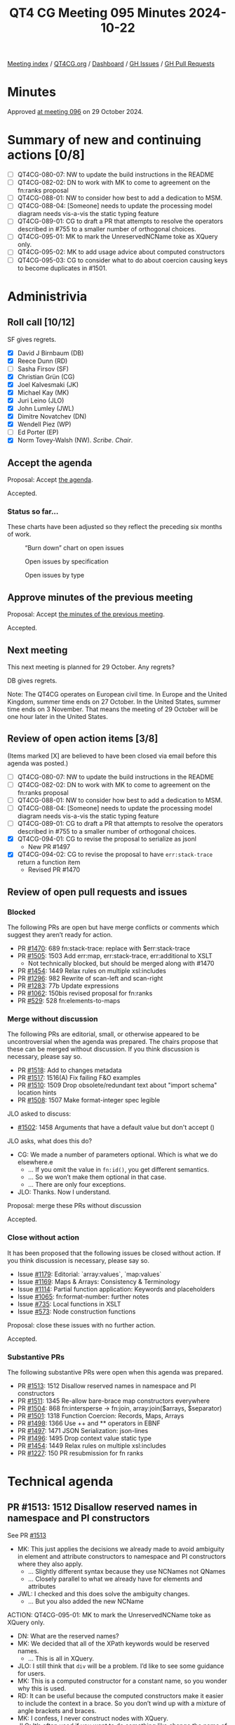 :PROPERTIES:
:ID:       480AF3C8-054F-4A75-926D-FBA4E7F61A61
:END:
#+title: QT4 CG Meeting 095 Minutes 2024-10-22
#+author: Norm Tovey-Walsh
#+filetags: :qt4cg:
#+options: html-style:nil h:6 toc:nil
#+html_head: <link rel="stylesheet" type="text/css" href="/meeting/css/htmlize.css"/>
#+html_head: <link rel="stylesheet" type="text/css" href="../../../css/style.css"/>
#+html_head: <link rel="shortcut icon" href="/img/QT4-64.png" />
#+html_head: <link rel="apple-touch-icon" sizes="64x64" href="/img/QT4-64.png" type="image/png" />
#+html_head: <link rel="apple-touch-icon" sizes="76x76" href="/img/QT4-76.png" type="image/png" />
#+html_head: <link rel="apple-touch-icon" sizes="120x120" href="/img/QT4-120.png" type="image/png" />
#+html_head: <link rel="apple-touch-icon" sizes="152x152" href="/img/QT4-152.png" type="image/png" />
#+options: author:nil email:nil creator:nil timestamp:nil
#+startup: showall

[[../][Meeting index]] / [[https://qt4cg.org][QT4CG.org]] / [[https://qt4cg.org/dashboard][Dashboard]] / [[https://github.com/qt4cg/qtspecs/issues][GH Issues]] / [[https://github.com/qt4cg/qtspecs/pulls][GH Pull Requests]]

#+TOC: headlines 6

* Minutes
:PROPERTIES:
:unnumbered: t
:CUSTOM_ID: minutes
:END:

Approved [[../2024/10-29.html][at meeting 096]] on 29 October 2024.

* Summary of new and continuing actions [0/8]
:PROPERTIES:
:unnumbered: t
:CUSTOM_ID: new-actions
:END:

+ [ ] QT4CG-080-07: NW to update the build instructions in the README
+ [ ] QT4CG-082-02: DN to work with MK to come to agreement on the fn:ranks proposal
+ [ ] QT4CG-088-01: NW to consider how best to add a dedication to MSM.
+ [ ] QT4CG-088-04: [Someone] needs to update the processing model diagram needs vis-a-vis the static typing feature
+ [ ] QT4CG-089-01: CG to draft a PR that attempts to resolve the operators described in #755 to a smaller number of orthogonal choices.
+ [ ] QT4CG-095-01: MK to mark the UnreservedNCName toke as XQuery only.
+ [ ] QT4CG-095-02: MK to add usage advice about computed constructors
+ [ ] QT4CG-095-03: CG to consider what to do about coercion causing keys to become duplicates in #1501.

* Administrivia
:PROPERTIES:
:CUSTOM_ID: administrivia
:END:

** Roll call [10/12]
:PROPERTIES:
:CUSTOM_ID: roll-call
:END:

SF gives regrets.

+ [X] David J Birnbaum (DB)
+ [X] Reece Dunn (RD)
+ [ ] Sasha Firsov (SF)
+ [X] Christian Grün (CG)
+ [X] Joel Kalvesmaki (JK)
+ [X] Michael Kay (MK)
+ [X] Juri Leino (JLO)
+ [X] John Lumley (JWL)
+ [X] Dimitre Novatchev (DN)
+ [X] Wendell Piez (WP)
+ [ ] Ed Porter (EP)
+ [X] Norm Tovey-Walsh (NW). /Scribe/. /Chair/.

** Accept the agenda
:PROPERTIES:
:CUSTOM_ID: agenda
:END:

Proposal: Accept [[../../agenda/2024/10-22.html][the agenda]].

Accepted.

*** Status so far…
:PROPERTIES:
:CUSTOM_ID: so-far
:END:

These charts have been adjusted so they reflect the preceding six months of work.

#+CAPTION: “Burn down” chart on open issues
#+NAME:   fig:open-issues
[[./issues-open-2024-10-22.png]]

#+CAPTION: Open issues by specification
#+NAME:   fig:open-issues-by-spec
[[./issues-by-spec-2024-10-22.png]]

#+CAPTION: Open issues by type
#+NAME:   fig:open-issues-by-type
[[./issues-by-type-2024-10-22.png]]

** Approve minutes of the previous meeting
:PROPERTIES:
:CUSTOM_ID: approve-minutes
:END:

Proposal: Accept [[../../minutes/2024/10-22.html][the minutes of the previous meeting]].

Accepted.

** Next meeting
:PROPERTIES:
:CUSTOM_ID: next-meeting
:END:

This next meeting is planned for 29 October. Any regrets?

DB gives regrets.

Note: The QT4CG operates on European civil time. In Europe and the United
Kingdom, summer time ends on 27 October. In the United States, summer time ends
on 3 November. That means the meeting of 29 October will be one hour later in
the United States.

** Review of open action items [3/8]
:PROPERTIES:
:CUSTOM_ID: open-actions
:END:

(Items marked [X] are believed to have been closed via email before
this agenda was posted.)

+ [ ] QT4CG-080-07: NW to update the build instructions in the README
+ [ ] QT4CG-082-02: DN to work with MK to come to agreement on the fn:ranks proposal
+ [ ] QT4CG-088-01: NW to consider how best to add a dedication to MSM.
+ [ ] QT4CG-088-04: [Someone] needs to update the processing model diagram needs vis-a-vis the static typing feature
+ [ ] QT4CG-089-01: CG to draft a PR that attempts to resolve the operators described in #755 to a smaller number of orthogonal choices.
+ [X] QT4CG-094-01: CG to revise the proposal to serialize as jsonl
  + New PR #1497
+ [X] QT4CG-094-02: CG to revise the proposal to have ~err:stack-trace~ return a function item 
  + Revised PR #1470

** Review of open pull requests and issues
:PROPERTIES:
:CUSTOM_ID: open-pull-requests
:END:

*** Blocked
:PROPERTIES:
:CUSTOM_ID: blocked
:END:

The following PRs are open but have merge conflicts or comments which
suggest they aren’t ready for action.

+ PR [[https://qt4cg.org/dashboard/#pr-1470][#1470]]: 689 fn:stack-trace: replace with $err:stack-trace
+ PR [[https://qt4cg.org/dashboard/#pr-1505][#1505]]: 1503 Add err:map, err:stack-trace, err:additional to XSLT
  + Not technically blocked, but should be merged along with #1470
+ PR [[https://qt4cg.org/dashboard/#pr-1454][#1454]]: 1449 Relax rules on multiple xsl:includes
+ PR [[https://qt4cg.org/dashboard/#pr-1296][#1296]]: 982 Rewrite of scan-left and scan-right
+ PR [[https://qt4cg.org/dashboard/#pr-1283][#1283]]: 77b Update expressions
+ PR [[https://qt4cg.org/dashboard/#pr-1062][#1062]]: 150bis revised proposal for fn:ranks
+ PR [[https://qt4cg.org/dashboard/#pr-529][#529]]: 528 fn:elements-to-maps

*** Merge without discussion
:PROPERTIES:
:CUSTOM_ID: merge-without-discussion
:END:

The following PRs are editorial, small, or otherwise appeared to be
uncontroversial when the agenda was prepared. The chairs propose that
these can be merged without discussion. If you think discussion is
necessary, please say so.

+ PR [[https://qt4cg.org/dashboard/#pr-1518][#1518]]: Add to changes metadata
+ PR [[https://qt4cg.org/dashboard/#pr-1517][#1517]]: 1516(A) Fix failing F&O examples
+ PR [[https://qt4cg.org/dashboard/#pr-1510][#1510]]: 1509 Drop obsolete/redundant text about "import schema" location hints
+ PR [[https://qt4cg.org/dashboard/#pr-1508][#1508]]: 1507 Make format-integer spec legible

JLO asked to discuss:

+ [[https://qt4cg.org/dashboard/#pr-1502][#1502]]: 1458 Arguments that have a default value but don't accept ()

JLO asks, what does this do?

+ CG: We made a number of parameters optional. Which is what we do elsewhere.e
  + … If you omit the value in ~fn:id()~, you get different semantics.
  + … So we won’t make them optional in that case.
  + … There are only four exceptions.
+ JLO: Thanks. Now I understand.

Proposal: merge these PRs without discussion

Accepted.

*** Close without action
:PROPERTIES:
:CUSTOM_ID: close-without-action
:END:

It has been proposed that the following issues be closed without action.
If you think discussion is necessary, please say so.

+ Issue [[https://github.com/qt4cg/qtspecs/issues/1179][#1179]]: Editorial: `array:values`, `map:values`
+ Issue [[https://github.com/qt4cg/qtspecs/issues/1169][#1169]]: Maps & Arrays: Consistency & Terminology
+ Issue [[https://github.com/qt4cg/qtspecs/issues/1114][#1114]]: Partial function application: Keywords and placeholders
+ Issue [[https://github.com/qt4cg/qtspecs/issues/1065][#1065]]: fn:format-number: further notes
+ Issue [[https://github.com/qt4cg/qtspecs/issues/735][#735]]: Local functions in XSLT
+ Issue [[https://github.com/qt4cg/qtspecs/issues/573][#573]]: Node construction functions

Proposal: close these issues with no further action.

Accepted.

*** Substantive PRs
:PROPERTIES:
:CUSTOM_ID: substantive
:END:

The following substantive PRs were open when this agenda was prepared.

+ PR [[https://qt4cg.org/dashboard/#pr-1513][#1513]]: 1512 Disallow reserved names in namespace and PI constructors
+ PR [[https://qt4cg.org/dashboard/#pr-1511][#1511]]: 1345 Re-allow bare-brace map constructors everywhere
+ PR [[https://qt4cg.org/dashboard/#pr-1504][#1504]]: 868 fn:intersperse → fn:join, array:join($arrays, $separator)
+ PR [[https://qt4cg.org/dashboard/#pr-1501][#1501]]: 1318 Function Coercion: Records, Maps, Arrays
+ PR [[https://qt4cg.org/dashboard/#pr-1498][#1498]]: 1366 Use ++ and ** operators in EBNF
+ PR [[https://qt4cg.org/dashboard/#pr-1497][#1497]]: 1471 JSON Serialization: json-lines
+ PR [[https://qt4cg.org/dashboard/#pr-1496][#1496]]: 1495 Drop context value static type
+ PR [[https://qt4cg.org/dashboard/#pr-1454][#1454]]: 1449 Relax rules on multiple xsl:includes
+ PR [[https://qt4cg.org/dashboard/#pr-1227][#1227]]: 150 PR resubmission for fn ranks


* Technical agenda
:PROPERTIES:
:CUSTOM_ID: technical-agenda
:END:

** PR #1513: 1512 Disallow reserved names in namespace and PI constructors
:PROPERTIES:
:CUSTOM_ID: pr-1513
:END:
See PR [[https://qt4cg.org/dashboard/#pr-1513][#1513]]

+ MK: This just applies the decisions we already made to avoid ambiguity in
  element and attribute constructors to namespace and PI constructors where they
  also apply.
  + … Slightly different syntax because they use NCNames not QNames
  + … Closely parallel to what we already have for elements and attributes
+ JWL: I checked and this does solve the ambiguity changes.
  + … But you also added the new NCName 

ACTION: QT4CG-095-01: MK to mark the UnreservedNCName toke as XQuery only.

+ DN: What are the reserved names?
+ MK: We decided that all of the XPath keywords would be reserved names.
  + … This is all in XQuery.
+ JLO: I still think that ~div~ will be a problem. I’d like to see some guidance for users.
+ MK: This is a computed constructor for a constant name, so you wonder why this is used.
+ RD: It can be useful because the computed constructors make it easier to
  include the context in a brace. So you don’t wind up with a mixture of angle
  brackets and braces.
+ MK: I confess, I never construct nodes with XQuery.
+ JLO: It’s often used if you want to do something like change the name of a
  node and copy all its attributes.
+ WP: What’s the status of automatically rewriting XQuery for upgrades.
+ DN: As WP reminded us, even though we’re forbidding some names, they’re
  perfectly valid. They can actually exist. It seems a bit restrictive to forbid
  them completely.
  + … Is there some other way to encode the names.
+ MK: Just write them in quotes.
+ JWL: This list is actually larger than the ones that *would* actually give you
  ambiguity. The ambiguity only occurs when it’s a binary operator.
+ MK: There are keywords like ~return~ that cause a lot of trouble.
+ RD: To answer WP’s point, it should be possible to detect that you’re running
  XQuery 4 and on the elements that are direct NCNames, you can check them. The
  editor action for the error could be to add quotes. That shouldn’t be too
  difficult to do in tooling.
+ CG: As JLO indicated, I think it would be useful to present the quoted syntax
  as the preferred approach. We could add new keywords in the future.

ACTION: QT4CG-095-02: MK to add usage advice about computed constructors

Proposal: Accept this PR.

Accepted.

** PR #1511: 1345 Re-allow bare-brace map constructors everywhere
:PROPERTIES:
:CUSTOM_ID: pr-1511
:END:
See PR [[https://qt4cg.org/dashboard/#pr-1511][#1511]]

MK introduces the issue. This is why we did all the reserved names!

+ MK: This gets rid of ~standaloneExpr~ which we don’t need anymore.
  + … (It incidentally standardizes on calling them “curly brackets” not curly braces, per Unicode)
  + … There’s quite a bit of text on using expressions that start and end with
    curly brackets inside an enclosed expression. You may need whitespace in some cases.

Proposal: Accept this PR.

Accepted.

** PR #1504: 868 fn:intersperse → fn:join, array:join($arrays, $separator)
:PROPERTIES:
:CUSTOM_ID: pr-1504
:END:
See PR [[https://qt4cg.org/dashboard/#pr-1504][#1504]]

CG introduces the PR.

+ CG: This is an older issue, [[https://github.com/qt4cg/qtspecs/issues/868][#868]]. We have three functions that do similar
  things, joining their arguments sometimes with separators.
  + … This renames them all to ~join~ and allows a separator.
  + … For consistency, I allowed a sequence for the separator in ~string-join~.
  + … The name ~intersperse~ was deemed too technical, so we call it ~join~ as well.
+ JWL: Are a number of those signatures missing return types?
+ CG: I think it’s a rendering issue in the diff.
+ MK: I have two anxieties, the first is that I really don’t see the value in
  string-join of allowing the separator to be a sequence. It’s orthogonal, but
  not really useful. It seems unnecessary to add that. The other anxiety is the
  name “join”. I think that “join” to a lot of people means a relational
  equi-join. In particular, if there isn’t a separator, joining a sequence is a
  nop. That’s not true of ~string-join~, although it is possible now with
  ~concat~ but it didn’t used to be.
  + … The name ~join~ doesn’t seem to capture the flavor of what that function
    is for: inserting separators.
+ CG: Most languages only allow a single separator, so we could rever this.
  + … The main reason why I renamed everything to join because we have
    ~array:join~ although it’s a bit different. Most folks who have used
    ~array:join~ will probably know what ~join~ does. We could enforce the
    second parameter. It could be an empty sequence.
  + … It was a user of ours that asked why the function is not called join,
    because ~string-join~ is very widespread in other languages.
+ RD: With the ~array:join~ is the separator an optional parameter?
+ CG: Yes.
+ RD: It defaults to an empty array so the two are kind of mutally exclusive.
+ CG: Yes, but it could also be an empty sequence.

Some discussion of the optionality (or not) of the second parameter to ~array:join~.

+ CG: When the empty array is used, it will give you the same results as the old join.
+ MK: I think I understand RD’s point. The only effect of removing the question
  would be to disallow supplying an empty sequence there. It seems more logical
  to supply an empty array. No need to provide two ways.
+ RD: So queries that supply a separator would error if that resulted in an empty sequence.
+ JLO: I misread the proposal because when I see “join”, I think of
  “string-join”. I wasn’t even thinking of database joins. So maybe it is
  misleading. The same is true for ~array:join~ to me.
+ CG: We have lots of use cases for it in the past. For example, inserting
  ~<hr/>~ between ~./para~ elements.
  + We added a sequence here, but it could be a single separator.
+ DN: I think the name ~string-join~ is not only very good. It should be **strings**-join.
  + … The other thing is that ~join~ is very overloaded. There are many possible synonyms for
    join. 
+ CG: Yes, ~string-join~ doesn’t make too much sense today because you can pass
  arbitrary items. You can pass any atomic type.
  + … One reason we need to stick to “join” is because ~fn:string-join~ and
    ~array:join~ already exist. But we could add functions with different names,
    but I was trying to unify things.

The term ~sequence-join~ gets nods of approval as an alternative to ~join~.

+ JLO: Isn’t ~sequence-join~ just the same as a ~,~-operator? It would break my
  expectation to add separators.
+ WP: I agree ~sequence-join~ is better than the alternatives. I think
  ~intersperse~ is interesting, but maybe harder to describe. I don’t think we can change
  ~fn:string-join~. But renaming ~join~ is probably the best balance.
+ DN: I support what WP says. I think the word “build” might be a better alternative to join.
  + … Just “join” doesn’t have any connotation of a separator. It would be nice
    to reduce the number of functions.

CG will revise the PR.

+ JLO: For the sake of discoverability and consistency, why don’t we have a two
  item function that does something for array with a different name. Maybe the
  new thing could be for sequences and arrays.


** PR #1501: 1318 Function Coercion: Records, Maps, Arrays
:PROPERTIES:
:CUSTOM_ID: pr-1501
:END:
See PR [[https://qt4cg.org/dashboard/#pr-1501][#1501]]

+ CG: The current coercion rules have become fairly complex. The coercion rules
  allow you to convert an input to all kinds of different outputs. Most
  recently, rules were added for records. This allows you to coerce a map to a
  record.
  + … I’m not sure it makes sense to put everything in the coercion rules, but
    MK convinced me that it is good if it’s all in one place.
  + … But we don’t have coercion rules for arrays.

CG refers to the comments in [[https://github.com/qt4cg/qtspecs/issues/1318][#1318]].

+ CG: I added rules for maps and arrays. 

CG reviews the new rules.

+ MK: I’m slighly concerned about converting the map keys because it can make
  the keys duplicate and invalidate the map.
+ CG: Yes, I haven’t covered that.
+ MK: I’m concerned about performance, but I’m aware that isn’t very logical. We
  have to consider all the members of a sequence, but this is clearly a similar case.

ACTION: QT4CG-095-03: CG to consider what to do about coercion causing keys to become duplicates in #1501.

+ JWL: Maps are degenerate functions. So in function coercion, you have to
  invert the sense on the argument. Is that true of map keys?
+ CG: I don’t think we need to do that for the keys.
+ JWL: It’s a question about “subsumed by” going the other way around on the arguments.
  + … Am I confusing function signature mapping and coercion?
+ MK: I see where you’re getting to, but I don’t think it applies.
+ JLO: I like this a lot. I do not have performance concerns yet. I have a
  slightly off-topic question. What’s the difference between ~xs:int~ instead of
  ~xs:integer~. 
+ CG: You can use ~xs:integer~ if you want to restrict the size.

* Any other business
:PROPERTIES:
:CUSTOM_ID: any-other-business
:END:

+ NW: It didn’t make it onto the agenda, but I’d like to merge #1521, the editorial change
  to the ToC in Functions and operators. Any objection?

None heard, merge the PR.

Some discussion about the fact that it only applies to F&O at the moment. We’ll need
to add change markup to the other specifications.

* Adjourned
:PROPERTIES:
:CUSTOM_ID: adjourned
:END:

